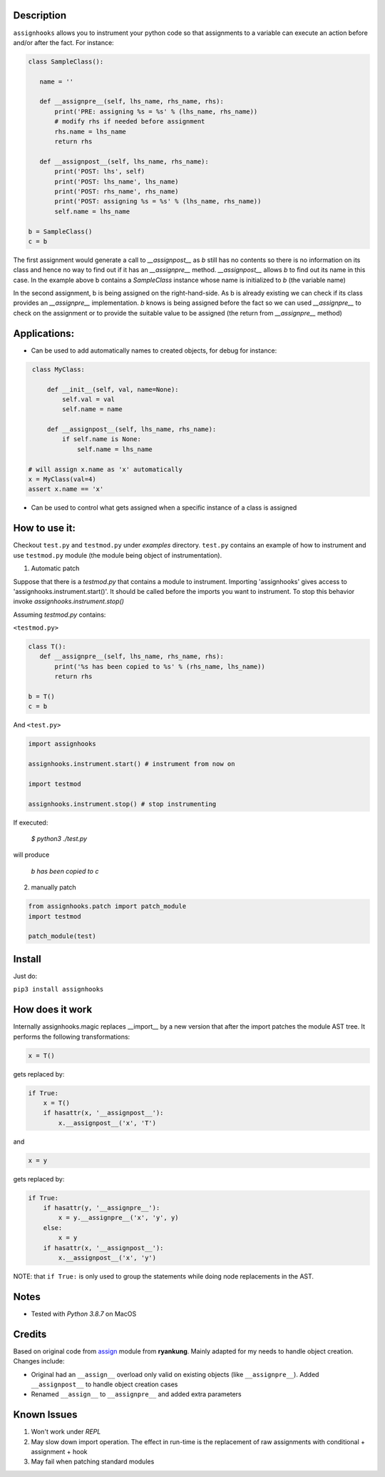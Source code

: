 Description
=====================================

``assignhooks`` allows you to instrument your python code so that assignments to a variable can execute an action before and/or after the fact. For instance:

.. code-block:: python
  
 class SampleClass():

    name = ''

    def __assignpre__(self, lhs_name, rhs_name, rhs):
        print('PRE: assigning %s = %s' % (lhs_name, rhs_name))
        # modify rhs if needed before assignment
        rhs.name = lhs_name
        return rhs

    def __assignpost__(self, lhs_name, rhs_name):
        print('POST: lhs', self)
        print('POST: lhs_name', lhs_name)
        print('POST: rhs_name', rhs_name)
        print('POST: assigning %s = %s' % (lhs_name, rhs_name))
        self.name = lhs_name

 b = SampleClass()
 c = b


The first assignment would generate a call to `__assignpost__` as `b` still has no contents so there is no information on its class and hence no way to find out if it has an `__assignpre__` method. `__assignpost__` allows `b` to find out its name in this case. In the example above b contains a `SampleClass` instance whose name is initialized to `b` (the variable name)

In the second assignment, b is being assigned on the right-hand-side. As b is already existing we can check if its class provides an `__assignpre__` implementation. `b` knows is being assigned before the fact so we can used `__assignpre__` to check on the assignment or to provide the suitable value to be assigned (the return from `__assignpre__` method)

Applications:
===================

* Can be used to add automatically names to created objects, for debug for instance:

.. code-block:: python

    class MyClass:
        
        def __init__(self, val, name=None):
            self.val = val
            self.name = name

        def __assignpost__(self, lhs_name, rhs_name):
            if self.name is None:
                self.name = lhs_name

   # will assign x.name as 'x' automatically
   x = MyClass(val=4)
   assert x.name == 'x'


* Can be used to control what gets assigned when a specific instance of a class is assigned


How to use it:
===================

Checkout ``test.py`` and ``testmod.py`` under `examples` directory. ``test.py`` contains an example of how to instrument and use ``testmod.py`` module (the module being object of instrumentation).


1. Automatic patch

Suppose that there is a `testmod.py` that contains a module to instrument. Importing 'assignhooks' gives access to 'assignhooks.instrument.start()'. It should be called before the imports you want to instrument. To stop this behavior invoke `assignhooks.instrument.stop()`


Assuming `testmod.py` contains:

``<testmod.py>``

.. code-block:: python

 class T():
    def __assignpre__(self, lhs_name, rhs_name, rhs):
        print('%s has been copied to %s' % (rhs_name, lhs_name))
        return rhs

 b = T()
 c = b

And ``<test.py>``

.. code-block:: python

 import assignhooks

 assignhooks.instrument.start() # instrument from now on

 import testmod

 assignhooks.instrument.stop() # stop instrumenting


If executed:

 `$ python3 ./test.py`

will produce

  `b has been copied to c`

2. manually patch

.. code-block:: python

 from assignhooks.patch import patch_module
 import testmod

 patch_module(test)

Install
=======
Just do:

``pip3 install assignhooks``


How does it work
================

Internally assignhooks.magic replaces __import__ by a new version that after the import patches the module AST tree. It performs the following transformations:

.. code-block:: python

 x = T()

gets replaced by:

.. code-block:: python

 if True:
     x = T()
     if hasattr(x, '__assignpost__'):
         x.__assignpost__('x', 'T')


and

.. code-block:: python

 x = y

gets replaced by:

.. code-block:: python

 if True:
     if hasattr(y, '__assignpre__'):
         x = y.__assignpre__('x', 'y', y)
     else:
         x = y
     if hasattr(x, '__assignpost__'):
         x.__assignpost__('x', 'y')


NOTE: that ``if True:`` is only used to group the statements while doing node replacements in the AST.

Notes
=====

* Tested with `Python 3.8.7` on MacOS

Credits
=======
Based on original code from `assign <https://pypi.org/project/assign/>`_ module from  **ryankung**. Mainly adapted for my needs to handle object creation. Changes include:

- Original had an ``__assign__`` overload only valid on existing objects (like ``__assignpre__``). Added ``__assignpost__`` to handle object creation cases 
- Renamed ``__assign__`` to ``__assignpre__`` and added extra parameters


Known Issues
=============
1. Won't work under `REPL`
2. May slow down import operation. The effect in run-time is the replacement of raw assignments with conditional + assignment + hook
3. May fail when patching standard modules


